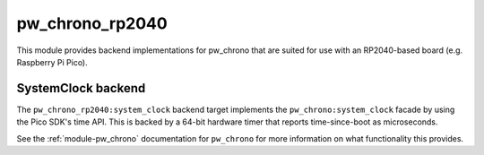 .. _module-pw_chrono_rp2040:

================
pw_chrono_rp2040
================
This module provides backend implementations for pw_chrono that are suited for
use with an RP2040-based board (e.g. Raspberry Pi Pico).

-------------------
SystemClock backend
-------------------
The ``pw_chrono_rp2040:system_clock`` backend target implements the
``pw_chrono:system_clock`` facade by using the Pico SDK's time API. This is
backed by a 64-bit hardware timer that reports time-since-boot as microseconds.

See the :ref:`module-pw_chrono` documentation for ``pw_chrono`` for more
information on what functionality this provides.
